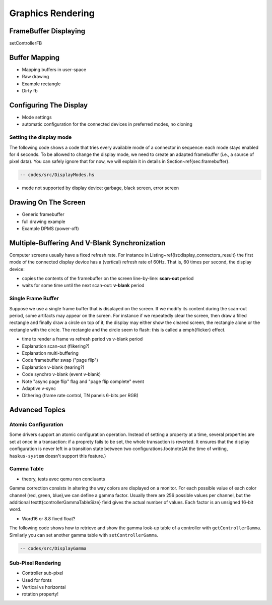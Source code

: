 ==============================================================================
Graphics Rendering
==============================================================================


------------------------------------------------------------------------------
FrameBuffer Displaying
------------------------------------------------------------------------------

setControllerFB

------------------------------------------------------------------------------
Buffer Mapping
------------------------------------------------------------------------------


* Mapping buffers in user-space
* Raw drawing
* Example rectangle
* Dirty fb

------------------------------------------------------------------------------
Configuring The Display
------------------------------------------------------------------------------

* Mode settings
* automatic configuration for the connected devices in preferred modes, no cloning

Setting the display mode
~~~~~~~~~~~~~~~~~~~~~~~~

The following code shows a code that tries every available mode of
a connector in sequence: each mode stays enabled for 4 seconds. To be allowed to
change the display mode, we need to create an adapted framebuffer (i.e., a
source of pixel data). You can safely ignore that for now, we will explain it in
details in Section~\ref{sec:framebuffer}.

.. code::

   -- codes/src/DisplayModes.hs

* mode not supported by display device: garbage, black screen, error screen


------------------------------------------------------------------------------
Drawing On The Screen
------------------------------------------------------------------------------

* Generic framebuffer
* full drawing example

* Example DPMS (power-off)


------------------------------------------------------------------------------
Multiple-Buffering And V-Blank Synchronization
------------------------------------------------------------------------------

Computer screens usually have a fixed refresh rate. For instance in
Listing~\ref{lst:display_connectors_result} the first mode of the connected
display device has a (vertical) refresh rate of 60Hz. That is, 60 times per
second, the display device:

* copies the contents of the framebuffer on the screen line-by-line: **scan-out** period
* waits for some time until the next scan-out: **v-blank** period

Single Frame Buffer
~~~~~~~~~~~~~~~~~~~

Suppose we use a single frame buffer that is displayed on the screen. If we
modify its content during the scan-out period, some artifacts may appear on the
screen. For instance if we repeatedly clear the screen, then draw a filled
rectangle and finally draw a circle on top of it, the display may either show
the cleared screen, the rectangle alone or the rectangle with the circle. The
rectangle and the circle seem to flash: this is called a \emph{flicker} effect.

* time to render a frame vs refresh period vs v-blank period


* Explanation scan-out (flikering?)
* Explanation multi-buffering
* Code framebuffer swap ("page flip")
* Explanation v-blank (tearing?)
* Code synchro v-blank (event v-blank)
* Note "async page flip" flag and "page flip complete" event
* Adaptive v-sync
* Dithering (frame rate control, TN panels 6-bits per RGB)

------------------------------------------------------------------------------
Advanced Topics
------------------------------------------------------------------------------

Atomic Configuration
~~~~~~~~~~~~~~~~~~~~

Some drivers support an atomic configuration operation. Instead of setting a
property at a time, several properties are set at once in a transaction: if a
proprety fails to be set, the whole transaction is reverted. It ensures that the
display configuration is never left in a transition state between two
configurations.\footnote{At the time of writing, ``haskus-system`` doesn't
support this feature.}

Gamma Table
~~~~~~~~~~~

* theory, tests avec qemu non concluants

Gamma correction consists in altering the way colors are displayed on a monitor.
For each possible value of each color channel (red, green, blue),we can define a
gamma factor. Usually there are 256 possible values per channel, but the
additional \texttt{controllerGammaTableSize} field gives the actual number of
values. Each factor is an unsigned 16-bit word.

* Word16 or 8.8 fixed float?

The following code shows how to retrieve and show the gamma look-up
table of a controller with ``getControllerGamma``. Similarly you can set
another gamma table with ``setControllerGamma``.

.. code::

   -- codes/src/DisplayGamma

Sub-Pixel Rendering
~~~~~~~~~~~~~~~~~~~

* Controller sub-pixel
* Used for fonts
* Vertical vs horizontal
* rotation property!
